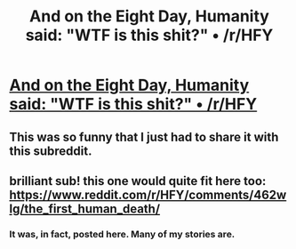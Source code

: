 #+TITLE: And on the Eight Day, Humanity said: "WTF is this shit?" • /r/HFY

* [[https://www.reddit.com/r/HFY/comments/594r9f/and_on_the_eight_day_humanity_said_wtf_is_this/][And on the Eight Day, Humanity said: "WTF is this shit?" • /r/HFY]]
:PROPERTIES:
:Author: xamueljones
:Score: 22
:DateUnix: 1477338302.0
:DateShort: 2016-Oct-24
:END:

** This was so funny that I just had to share it with this subreddit.
:PROPERTIES:
:Author: xamueljones
:Score: 1
:DateUnix: 1477338329.0
:DateShort: 2016-Oct-24
:END:


** brilliant sub! this one would quite fit here too: [[https://www.reddit.com/r/HFY/comments/462wlg/the_first_human_death/]]
:PROPERTIES:
:Author: makemeunsee
:Score: 1
:DateUnix: 1477387094.0
:DateShort: 2016-Oct-25
:END:

*** It was, in fact, posted here. Many of my stories are.
:PROPERTIES:
:Author: amphicoelias
:Score: 2
:DateUnix: 1477394332.0
:DateShort: 2016-Oct-25
:END:
